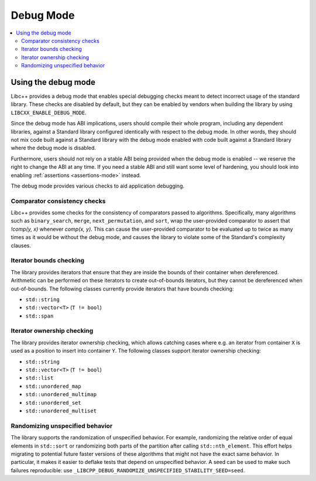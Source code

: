 ==========
Debug Mode
==========

.. contents::
   :local:

.. _using-debug-mode:

Using the debug mode
====================

Libc++ provides a debug mode that enables special debugging checks meant to detect
incorrect usage of the standard library. These checks are disabled by default, but
they can be enabled by vendors when building the library by using ``LIBCXX_ENABLE_DEBUG_MODE``.

Since the debug mode has ABI implications, users should compile their whole program,
including any dependent libraries, against a Standard library configured identically
with respect to the debug mode. In other words, they should not mix code built against
a Standard library with the debug mode enabled with code built against a Standard library
where the debug mode is disabled.

Furthermore, users should not rely on a stable ABI being provided when the debug mode is
enabled -- we reserve the right to change the ABI at any time. If you need a stable ABI
and still want some level of hardening, you should look into enabling :ref:`assertions <assertions-mode>`
instead.

The debug mode provides various checks to aid application debugging.

Comparator consistency checks
-----------------------------
Libc++ provides some checks for the consistency of comparators passed to algorithms. Specifically,
many algorithms such as ``binary_search``, ``merge``, ``next_permutation``, and ``sort``, wrap the
user-provided comparator to assert that `!comp(y, x)` whenever `comp(x, y)`. This can cause the
user-provided comparator to be evaluated up to twice as many times as it would be without the
debug mode, and causes the library to violate some of the Standard's complexity clauses.

Iterator bounds checking
------------------------
The library provides iterators that ensure that they are inside the bounds of their container
when dereferenced. Arithmetic can be performed on these iterators to create out-of-bounds iterators,
but they cannot be dereferenced when out-of-bounds. The following classes currently provide iterators
that have bounds checking:

- ``std::string``
- ``std::vector<T>`` (``T != bool``)
- ``std::span``

Iterator ownership checking
---------------------------
The library provides iterator ownership checking, which allows catching cases where e.g.
an iterator from container ``X`` is used as a position to insert into container ``Y``.
The following classes support iterator ownership checking:

- ``std::string``
- ``std::vector<T>`` (``T != bool``)
- ``std::list``
- ``std::unordered_map``
- ``std::unordered_multimap``
- ``std::unordered_set``
- ``std::unordered_multiset``

Randomizing unspecified behavior
--------------------------------
The library supports the randomization of unspecified behavior. For example, randomizing
the relative order of equal elements in ``std::sort`` or randomizing both parts of the
partition after calling ``std::nth_element``. This effort helps migrating to potential
future faster versions of these algorithms that might not have the exact same behavior.
In particular, it makes it easier to deflake tests that depend on unspecified behavior.
A seed can be used to make such failures reproducible: use ``_LIBCPP_DEBUG_RANDOMIZE_UNSPECIFIED_STABILITY_SEED=seed``.
